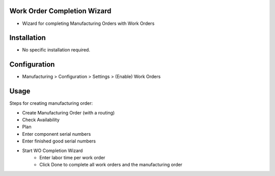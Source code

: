 Work Order Completion Wizard
============================
* Wizard for completing Manufacturing Orders with Work Orders

Installation
============
* No specific installation required.

Configuration
=============
* Manufacturing > Configuration > Settings > (Enable) Work Orders

Usage
=====
Steps for creating manufacturing order:

* Create Manufacturing Order (with a routing)
* Check Availability
* Plan
* Enter component serial numbers
* Enter finished good serial numbers
* Start WO Completion Wizard
   - Enter labor time per work order
   - Click Done to complete all work orders and the manufacturing order
